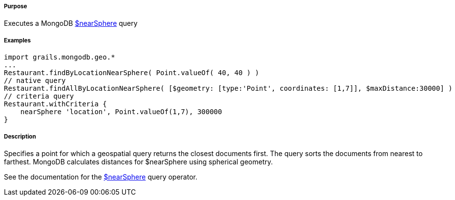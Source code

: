 ===== Purpose

Executes a MongoDB https://docs.mongodb.org/manual/reference/operator/query/nearSphere/[$nearSphere] query

===== Examples

[source,groovy]
----
import grails.mongodb.geo.*
...
Restaurant.findByLocationNearSphere( Point.valueOf( 40, 40 ) )
// native query
Restaurant.findAllByLocationNearSphere( [$geometry: [type:'Point', coordinates: [1,7]], $maxDistance:30000] )
// criteria query
Restaurant.withCriteria {
    nearSphere 'location', Point.valueOf(1,7), 300000
}
----

===== Description

Specifies a point for which a geospatial query returns the closest documents first. The query sorts the documents from nearest to farthest. MongoDB calculates distances for $nearSphere using spherical geometry.

See the documentation for the https://docs.mongodb.org/manual/reference/operator/query/nearSphere/[$nearSphere] query operator.
